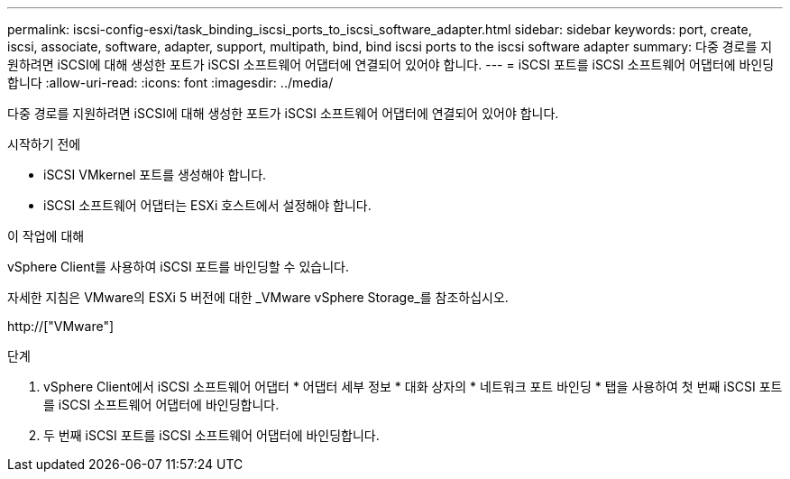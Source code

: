 ---
permalink: iscsi-config-esxi/task_binding_iscsi_ports_to_iscsi_software_adapter.html 
sidebar: sidebar 
keywords: port, create, iscsi, associate, software, adapter, support, multipath, bind, bind iscsi ports to the iscsi software adapter 
summary: 다중 경로를 지원하려면 iSCSI에 대해 생성한 포트가 iSCSI 소프트웨어 어댑터에 연결되어 있어야 합니다. 
---
= iSCSI 포트를 iSCSI 소프트웨어 어댑터에 바인딩합니다
:allow-uri-read: 
:icons: font
:imagesdir: ../media/


[role="lead"]
다중 경로를 지원하려면 iSCSI에 대해 생성한 포트가 iSCSI 소프트웨어 어댑터에 연결되어 있어야 합니다.

.시작하기 전에
* iSCSI VMkernel 포트를 생성해야 합니다.
* iSCSI 소프트웨어 어댑터는 ESXi 호스트에서 설정해야 합니다.


.이 작업에 대해
vSphere Client를 사용하여 iSCSI 포트를 바인딩할 수 있습니다.

자세한 지침은 VMware의 ESXi 5 버전에 대한 _VMware vSphere Storage_를 참조하십시오.

http://["VMware"]

.단계
. vSphere Client에서 iSCSI 소프트웨어 어댑터 * 어댑터 세부 정보 * 대화 상자의 * 네트워크 포트 바인딩 * 탭을 사용하여 첫 번째 iSCSI 포트를 iSCSI 소프트웨어 어댑터에 바인딩합니다.
. 두 번째 iSCSI 포트를 iSCSI 소프트웨어 어댑터에 바인딩합니다.

